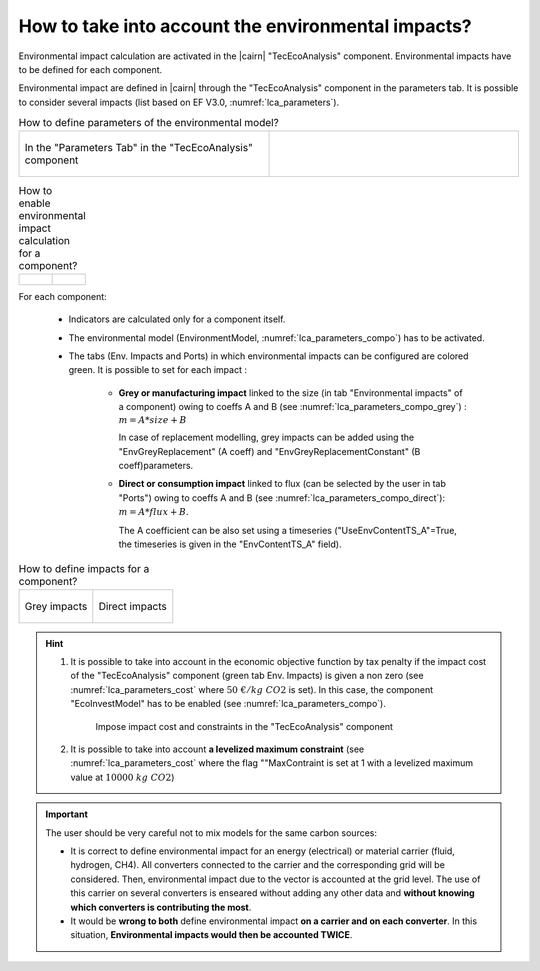.. _cairn_environmental:

How to take into account the environmental impacts?
===================================================


Environmental impact calculation are activated in the |cairn| "TecEcoAnalysis" component. 
Environmental impacts have to be defined for each component.


Environmental impact are defined in |cairn| through the "TecEcoAnalysis" component in the parameters tab.
It is possible to consider several impacts (list based on EF V3.0, :numref:`lca_parameters`).

.. container:: cadre

    .. list-table:: How to define parameters of the environmental model?
       :widths: 50 50
    
       * - .. figure:: images/lca_parameters.PNG
			:name: lca_parameters
			:align: center
			:width: 400
			   
			In the "Parameters Tab" in the "TecEcoAnalysis" component
         - .. code-block:: python 
            :caption: Using the |python| |api|
            
			problem.tech_eco_analysis = {'ConsideredEnvironmentalImpacts':
			'Climate change#Global Warming Potential 100,
			'Land use#Soil quality index' }
			   
.. container:: cadre

    .. list-table:: How to enable environmental impact calculation for a component?
        :widths: 50 50	
    
        * - .. figure:: images/lca_parameters_compo.PNG
             :name: lca_parameters_compo
             :align: center
             :width: 400
        
        	 In the "Parameters Tab of the component"
          - .. code-block:: python 
             :caption: Using the |python| |api|
        	
             my_elz.set_setting_value("EnvironmentModel", True) 

.. seealso:: 

	- :ref:`lca_intro`
	- :ref:`lca_ef`

For each component:

	- Indicators are calculated only for a component itself.
	- The environmental model (EnvironmentModel, :numref:`lca_parameters_compo`) has to be activated.
	- The tabs (Env. Impacts and Ports) in which environmental impacts can be configured are colored green.
	  It is possible to set for each impact :
	  
		-  **Grey or manufacturing impact** linked to the size (in tab "Environmental impacts" of a component) owing to coeffs A and B
		   (see :numref:`lca_parameters_compo_grey`) : :math:`m = A * size + B`
		   
		   In case of replacement modelling, grey impacts can be added using the "EnvGreyReplacement" (A coeff) and 
		   "EnvGreyReplacementConstant" (B coeff)parameters.
		   
		-  **Direct or consumption impact** linked to flux (can be selected by the user in tab "Ports") owing to coeffs A and B
		   (see :numref:`lca_parameters_compo_direct`): :math:`m = A * flux + B`.
		   
		   The A coefficient can be also set using a timeseries ("UseEnvContentTS_A"=True, the timeseries is given in the "EnvContentTS_A" field).

.. container:: cadre

	.. list-table:: How to define impacts for a component?

		* - .. figure:: images/lca_parameters_compo_grey.PNG
			   :name: lca_parameters_compo_grey
			   :align: center
			   :width: 1000

			   Grey impacts

		  - .. figure:: images/lca_parameters_compo_direct.PNG
			   :name: lca_parameters_compo_direct
			   :align: center
			   :width: 600

			   Direct impacts

.. hint:: 

	1. It is possible to take into account in the economic objective function by tax penalty if the impact cost of the "TecEcoAnalysis" component
	   (green tab Env. Impacts) is given a non zero (see :numref:`lca_parameters_cost` where :math:`50\; €/kg\; CO2` is set).
	   In this case, the component "EcoInvestModel" has to be enabled (see :numref:`lca_parameters_compo`).
	
		.. container:: cadre

			.. figure:: images/lca_parameters_cost.PNG
			   :name: lca_parameters_cost
			   :align: center
			   :width: 800
			   
			   Impose impact cost and constraints in the "TecEcoAnalysis" component

	#. It is possible to take into account **a levelized maximum constraint** (see :numref:`lca_parameters_cost` where the flag ""MaxContraint is set
	   at 1 with a levelized maximum value at :math:`10000\; kg\; CO2`)

.. important:: 

	The user should be very careful not to mix models for the same carbon sources:
	
	- It is correct to define environmental impact for an energy (electrical) or material carrier (fluid, hydrogen, CH4).
	  All converters connected to the carrier and the corresponding grid will be considered.
	  Then, environmental impact due to the vector is accounted at the grid level.
	  The use of this carrier on several converters is enseared without adding any other data
	  and **without knowing which converters is contributing the most**. 
	- It would be **wrong to both** define environmental impact **on a carrier and on each converter**. 
  	  In this situation, **Environmental impacts would then be accounted TWICE**.
	
	  